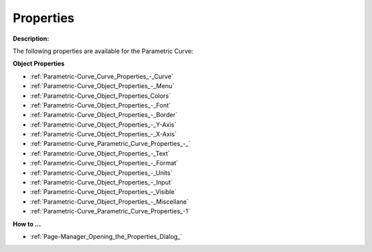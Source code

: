 

.. _Parametric-Curve_Parametric_Curve_Properties:


Properties
==========

**Description:** 

The following properties are available for the Parametric Curve:



**Object Properties** 

*	:ref:`Parametric-Curve_Curve_Properties_-_Curve`  
*	:ref:`Parametric-Curve_Object_Properties_-_Menu`  
*	:ref:`Parametric-Curve_Object_Properties_Colors`  
*	:ref:`Parametric-Curve_Object_Properties_-_Font`  
*	:ref:`Parametric-Curve_Object_Properties_-_Border`  
*	:ref:`Parametric-Curve_Object_Properties_-_Y-Axis`  
*	:ref:`Parametric-Curve_Object_Properties_-_X-Axis`  
*	:ref:`Parametric-Curve_Parametric_Curve_Properties_-_`  
*	:ref:`Parametric-Curve_Object_Properties_-_Text`  
*	:ref:`Parametric-Curve_Object_Properties_-_Format`  
*	:ref:`Parametric-Curve_Object_Properties_-_Units`  
*	:ref:`Parametric-Curve_Object_Properties_-_Input`  
*	:ref:`Parametric-Curve_Object_Properties_-_Visible`  
*	:ref:`Parametric-Curve_Object_Properties_-_Miscellane`  
*	:ref:`Parametric-Curve_Parametric_Curve_Properties_-1`  




**How to …** 

*	:ref:`Page-Manager_Opening_the_Properties_Dialog_`  



